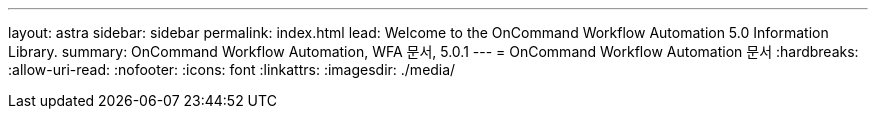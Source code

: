 ---
layout: astra 
sidebar: sidebar 
permalink: index.html 
lead: Welcome to the OnCommand Workflow Automation 5.0 Information Library. 
summary: OnCommand Workflow Automation, WFA 문서, 5.0.1 
---
= OnCommand Workflow Automation 문서
:hardbreaks:
:allow-uri-read: 
:nofooter: 
:icons: font
:linkattrs: 
:imagesdir: ./media/


